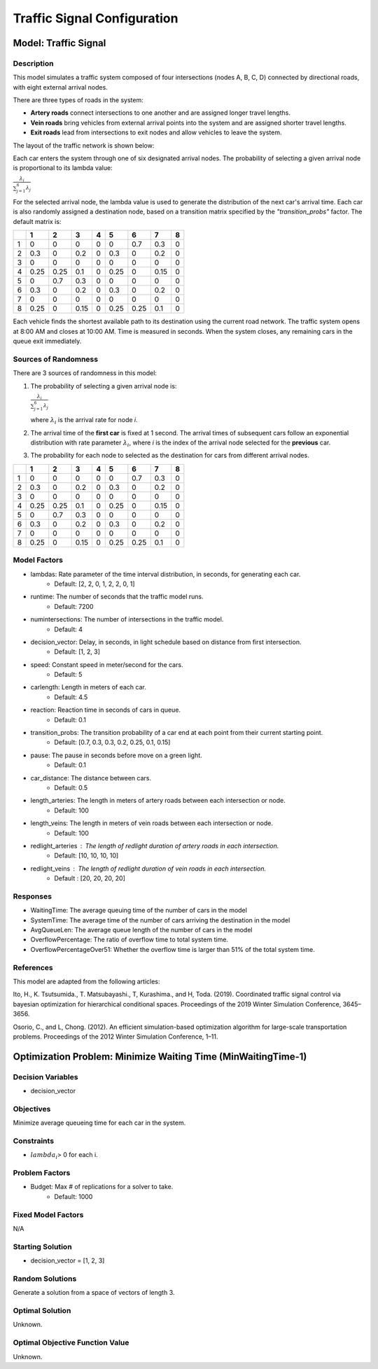 Traffic Signal Configuration
============================

Model: Traffic Signal
---------------------

Description
^^^^^^^^^^^

This model simulates a traffic system composed of four intersections (nodes A, B, C, D) connected by directional roads, with eight external arrival nodes.

There are three types of roads in the system:

- **Artery roads** connect intersections to one another and are assigned longer travel lengths.
- **Vein roads** bring vehicles from external arrival points into the system and are assigned shorter travel lengths.
- **Exit roads** lead from intersections to exit nodes and allow vehicles to leave the system.

The layout of the traffic network is shown below:

.. image:: _static/trafficlight_roadmap.png
   :alt: TrafficLight Roadmap
   :align: center

Each car enters the system through one of six designated arrival nodes. The probability of selecting a given arrival node is proportional to its lambda value:

:math:`\frac{\lambda_i}{\sum_{j=1}^{6} \lambda_j}`

For the selected arrival node, the lambda value is used to generate the distribution of the next car's arrival time. Each car is also randomly assigned a destination node, based on a transition matrix specified by the `"transition_probs"` factor. The default matrix is:

+---+-----+-----+-----+-----+-----+-----+-----+-----+
|   |  1  |  2  |  3  |  4  |  5  |  6  |  7  |  8  |
+===+=====+=====+=====+=====+=====+=====+=====+=====+
| 1 | 0   | 0   | 0   | 0   | 0   | 0.7 | 0.3 | 0   |
+---+-----+-----+-----+-----+-----+-----+-----+-----+
| 2 | 0.3 | 0   | 0.2 | 0   | 0.3 | 0   | 0.2 | 0   |
+---+-----+-----+-----+-----+-----+-----+-----+-----+
| 3 | 0   | 0   | 0   | 0   | 0   | 0   | 0   | 0   |
+---+-----+-----+-----+-----+-----+-----+-----+-----+
| 4 | 0.25| 0.25| 0.1 | 0   | 0.25| 0   | 0.15| 0   |
+---+-----+-----+-----+-----+-----+-----+-----+-----+
| 5 | 0   | 0.7 | 0.3 | 0   | 0   | 0   | 0   | 0   |
+---+-----+-----+-----+-----+-----+-----+-----+-----+
| 6 | 0.3 | 0   | 0.2 | 0   | 0.3 | 0   | 0.2 | 0   |
+---+-----+-----+-----+-----+-----+-----+-----+-----+
| 7 | 0   | 0   | 0   | 0   | 0   | 0   | 0   | 0   |
+---+-----+-----+-----+-----+-----+-----+-----+-----+
| 8 | 0.25| 0   | 0.15| 0   | 0.25| 0.25| 0.1 | 0   |
+---+-----+-----+-----+-----+-----+-----+-----+-----+

Each vehicle finds the shortest available path to its destination using the current road network. The traffic system opens at 8:00 AM and closes at 10:00 AM. Time is measured in seconds. When the system closes, any remaining cars in the queue exit immediately.

Sources of Randomness
^^^^^^^^^^^^^^^^^^^^^

There are 3 sources of randomness in this model:

1. The probability of selecting a given arrival node is:

   :math:`\frac{\lambda_i}{\sum_{j=1}^{6} \lambda_j}`

   where :math:`\lambda_i` is the arrival rate for node *i*.
2. The arrival time of the **first car** is fixed at 1 second. The arrival times of subsequent cars follow an exponential distribution with rate parameter :math:`\lambda_i`, where *i* is the index of the arrival node selected for the **previous** car.
3. The probability for each node to selected as the destination for cars from different arrival nodes.

+---+-----+-----+-----+-----+-----+-----+-----+-----+
|   |  1  |  2  |  3  |  4  |  5  |  6  |  7  |  8  |
+===+=====+=====+=====+=====+=====+=====+=====+=====+
| 1 | 0   | 0   | 0   | 0   | 0   | 0.7 | 0.3 | 0   |
+---+-----+-----+-----+-----+-----+-----+-----+-----+
| 2 | 0.3 | 0   | 0.2 | 0   | 0.3 | 0   | 0.2 | 0   |
+---+-----+-----+-----+-----+-----+-----+-----+-----+
| 3 | 0   | 0   | 0   | 0   | 0   | 0   | 0   | 0   |
+---+-----+-----+-----+-----+-----+-----+-----+-----+
| 4 | 0.25| 0.25| 0.1 | 0   | 0.25| 0   | 0.15| 0   |
+---+-----+-----+-----+-----+-----+-----+-----+-----+
| 5 | 0   | 0.7 | 0.3 | 0   | 0   | 0   | 0   | 0   |
+---+-----+-----+-----+-----+-----+-----+-----+-----+
| 6 | 0.3 | 0   | 0.2 | 0   | 0.3 | 0   | 0.2 | 0   |
+---+-----+-----+-----+-----+-----+-----+-----+-----+
| 7 | 0   | 0   | 0   | 0   | 0   | 0   | 0   | 0   |
+---+-----+-----+-----+-----+-----+-----+-----+-----+
| 8 | 0.25| 0   | 0.15| 0   | 0.25| 0.25| 0.1 | 0   |
+---+-----+-----+-----+-----+-----+-----+-----+-----+

Model Factors
^^^^^^^^^^^^^

* lambdas: Rate parameter of the time interval distribution, in seconds, for generating each car.  
    * Default: [2, 2, 0, 1, 2, 2, 0, 1]
* runtime: The number of seconds that the traffic model runs.
    * Default: 7200
* numintersections: The number of intersections in the traffic model.
    * Default: 4
* decision_vector: Delay, in seconds, in light schedule based on distance from first intersection.
    * Default: [1, 2, 3]
* speed: Constant speed in meter/second for the cars.
    * Default: 5
* carlength: Length in meters of each car.
    * Default: 4.5
* reaction: Reaction time in seconds of cars in queue.
    * Default: 0.1
* transition_probs: The transition probability of a car end at each point from their current starting point.
    * Default: [0.7, 0.3, 0.3, 0.2, 0.25, 0.1, 0.15]
* pause: The pause in seconds before move on a green light.
    * Default: 0.1
* car_distance: The distance between cars.
    * Default: 0.5
* length_arteries: The length in meters of artery roads between each intersection or node.
    * Default: 100
* length_veins: The length in meters of vein roads between each intersection or node.
    * Default: 100
* redlight_arteries : The length of redlight duration of artery roads in each intersection.
    * Default: [10, 10, 10, 10]
* redlight_veins : The length of redlight duration of vein roads in each intersection.
    * Default : [20, 20, 20, 20]

Responses
^^^^^^^^^

* WaitingTime: The average queuing time of the number of cars in the model
* SystemTime: The average time of the number of cars arriving the destination in the model
* AvgQueueLen: The average queue length of the number of cars in the model 
* OverflowPercentage: The ratio of overflow time to total system time.
* OverflowPercentageOver51: Whether the overflow time is larger than 51% of the total system time.

References
^^^^^^^^^^

This model are adapted from the following articles: 

Ito, H., K. Tsutsumida., T. Matsubayashi., T, Kurashima., and H, Toda. (2019). Coordinated traffic signal control via bayesian optimization for hierarchical conditional spaces. Proceedings of the 2019 Winter Simulation Conference, 3645–3656.

Osorio, C., and L, Chong. (2012). An efficient simulation-based optimization algorithm for large-scale transportation problems. Proceedings of the 2012 Winter Simulation Conference, 1–11.

Optimization Problem: Minimize Waiting Time (MinWaitingTime-1)
--------------------------------------------------------------

Decision Variables
^^^^^^^^^^^^^^^^^^

* decision_vector

Objectives
^^^^^^^^^^

Minimize average queueing time for each car in the system.

Constraints
^^^^^^^^^^^

* :math:`lambda_i`> 0 for each i.

Problem Factors
^^^^^^^^^^^^^^^

* Budget: Max # of replications for a solver to take.
    * Default: 1000

Fixed Model Factors
^^^^^^^^^^^^^^^^^^^

N/A

Starting Solution
^^^^^^^^^^^^^^^^^

* decision_vector = [1, 2, 3]

Random Solutions
^^^^^^^^^^^^^^^^

Generate a solution from a space of vectors of length 3.

Optimal Solution
^^^^^^^^^^^^^^^^

Unknown.

Optimal Objective Function Value
^^^^^^^^^^^^^^^^^^^^^^^^^^^^^^^^

Unknown.